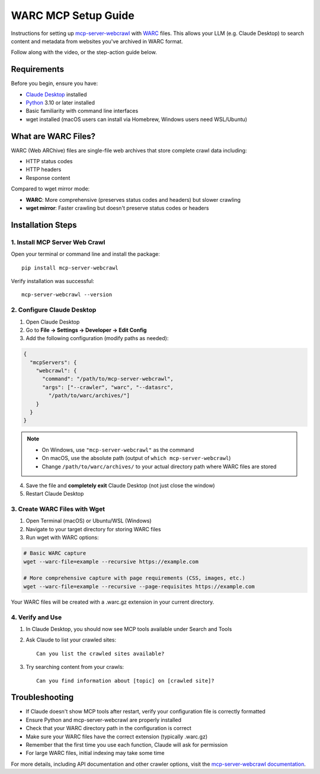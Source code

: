 WARC MCP Setup Guide
====================

Instructions for setting up `mcp-server-webcrawl <https://pragmar.com/mcp-server-webcrawl/>`_ with 
`WARC <https://en.wikipedia.org/wiki/WARC_\(file_format\)>`_ files. This allows your LLM (e.g. 
Claude Desktop) to search content and metadata from websites you've archived in WARC format.

.. raw:: html

   <iframe width="560" height="315" src="https://www.youtube.com/embed/fx-4WZu-UT8" frameborder="0" allowfullscreen></iframe>

Follow along with the video, or the step-action guide below.

Requirements
------------

Before you begin, ensure you have:

- `Claude Desktop <https://claude.ai/download>`_ installed
- `Python <https://python.org>`_ 3.10 or later installed
- Basic familiarity with command line interfaces
- wget installed (macOS users can install via Homebrew, Windows users need WSL/Ubuntu)

What are WARC Files?
--------------------

WARC (Web ARChive) files are single-file web archives that store complete crawl data including:

- HTTP status codes
- HTTP headers
- Response content

Compared to wget mirror mode:

- **WARC**: More comprehensive (preserves status codes and headers) but slower crawling
- **wget mirror**: Faster crawling but doesn't preserve status codes or headers

Installation Steps
------------------

1. Install MCP Server Web Crawl
~~~~~~~~~~~~~~~~~~~~~~~~~~~~~~~

Open your terminal or command line and install the package::

    pip install mcp-server-webcrawl

Verify installation was successful::

    mcp-server-webcrawl --version

2. Configure Claude Desktop
~~~~~~~~~~~~~~~~~~~~~~~~~~~

1. Open Claude Desktop
2. Go to **File → Settings → Developer → Edit Config**
3. Add the following configuration (modify paths as needed):

.. code-block:: json

    {
      "mcpServers": {
        "webcrawl": {
          "command": "/path/to/mcp-server-webcrawl",
          "args": ["--crawler", "warc", "--datasrc", 
            "/path/to/warc/archives/"]
        }
      }
    }

.. note::
   - On Windows, use ``"mcp-server-webcrawl"`` as the command
   - On macOS, use the absolute path (output of ``which mcp-server-webcrawl``)
   - Change ``/path/to/warc/archives/`` to your actual directory path where WARC files are stored

4. Save the file and **completely exit** Claude Desktop (not just close the window)
5. Restart Claude Desktop

3. Create WARC Files with Wget
~~~~~~~~~~~~~~~~~~~~~~~~~~~~~~

1. Open Terminal (macOS) or Ubuntu/WSL (Windows)
2. Navigate to your target directory for storing WARC files
3. Run wget with WARC options:

.. code-block:: bash

    # Basic WARC capture
    wget --warc-file=example --recursive https://example.com

    # More comprehensive capture with page requirements (CSS, images, etc.)
    wget --warc-file=example --recursive --page-requisites https://example.com

Your WARC files will be created with a .warc.gz extension in your current directory.

4. Verify and Use
~~~~~~~~~~~~~~~~~

1. In Claude Desktop, you should now see MCP tools available under Search and Tools
2. Ask Claude to list your crawled sites::

    Can you list the crawled sites available?

3. Try searching content from your crawls::

    Can you find information about [topic] on [crawled site]?

Troubleshooting
---------------

- If Claude doesn't show MCP tools after restart, verify your configuration file is correctly formatted
- Ensure Python and mcp-server-webcrawl are properly installed
- Check that your WARC directory path in the configuration is correct
- Make sure your WARC files have the correct extension (typically .warc.gz)
- Remember that the first time you use each function, Claude will ask for permission
- For large WARC files, initial indexing may take some time

For more details, including API documentation and other crawler options, visit the `mcp-server-webcrawl documentation <https://github.com/pragmar/mcp_server_webcrawl>`_.